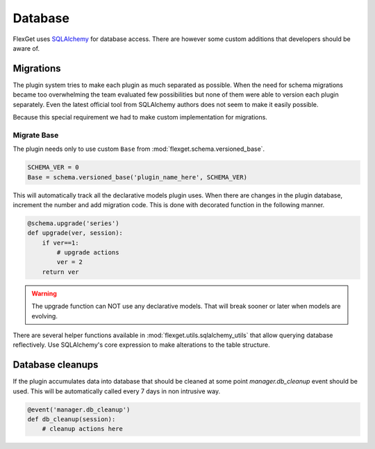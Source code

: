 Database
========

FlexGet uses `SQLAlchemy`_ for database access. There are however some custom
additions that developers should be aware of.

.. _SQLAlchemy: http://www.sqlalchemy.org/

Migrations
----------

The plugin system tries to make each plugin as much separated as possible. When
the need for schema migrations became too overwhelming the team evaluated few
possibilities but none of them were able to version each plugin separately. Even
the latest official tool from SQLAlchemy authors does not seem to make it easily 
possible.

Because this special requirement we had to make custom implementation for migrations.


Migrate Base
~~~~~~~~~~~~

The plugin needs only to use custom ``Base`` from :mod:`flexget.schema.versioned_base`.

.. code-block:: python

   SCHEMA_VER = 0
   Base = schema.versioned_base('plugin_name_here', SCHEMA_VER)

This will automatically track all the declarative models plugin uses. When there
are changes in the plugin database, increment the number and add migration code.
This is done with decorated function in the following manner.

.. code-block:: python

   @schema.upgrade('series')
   def upgrade(ver, session):
       if ver==1:
           # upgrade actions
           ver = 2
       return ver

.. warning::

   The upgrade function can NOT use any declarative models. That will break sooner
   or later when models are evolving.

There are several helper functions available in :mod:`flexget.utils.sqlalchemy_utils` that
allow querying database reflectively. Use SQLAlchemy's core expression to make alterations
to the table structure.


Database cleanups
-----------------

If the plugin accumulates data into database that should be cleaned at some point
`manager.db_cleanup` event should be used. This will be automatically called every
7 days in non intrusive way.

.. code-block:: python

   @event('manager.db_cleanup')
   def db_cleanup(session):
       # cleanup actions here
